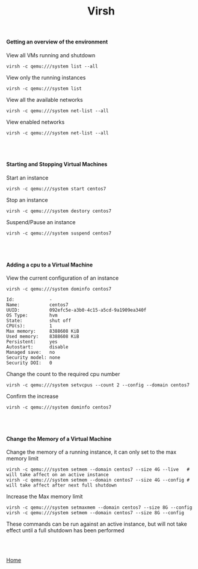 #+OPTIONS: num:nil toc:nil html-postamble:nil html-style:nil
#+TITLE: Virsh
  
#+BEGIN_EXPORT html
<h4>Getting an overview of the environment</h4>
#+END_EXPORT
   
#+BEGIN_EXPORT html
<p>View all VMs running and shutdown</p>
#+END_EXPORT
#+ATTR_HTML: :textarea t :width 80
#+BEGIN_EXAMPLE
virsh -c qemu:///system list --all
#+END_EXAMPLE

#+BEGIN_EXPORT html
<p>View only the running instances</p>
#+END_EXPORT
#+ATTR_HTML: :textarea t :width 80
#+BEGIN_EXAMPLE
virsh -c qemu:///system list
#+END_EXAMPLE

#+BEGIN_EXPORT html
<p>View all the available networks</p>
#+END_EXPORT
#+ATTR_HTML: :textarea t :width 80
#+BEGIN_EXAMPLE
virsh -c qemu:///system net-list --all
#+END_EXAMPLE

#+BEGIN_EXPORT html
<p>View enabled networks</p>
#+END_EXPORT
#+ATTR_HTML: :textarea t :width 80
#+BEGIN_EXAMPLE
virsh -c qemu:///system net-list --all
#+END_EXAMPLE

#+BEGIN_EXPORT html
<br></br>
<h4>Starting and Stopping Virtual Machines</h4>
#+END_EXPORT
#+BEGIN_EXPORT html
<p>Start an instance</p>
#+END_EXPORT
#+ATTR_HTML: :textarea t :width 80
#+BEGIN_EXAMPLE
virsh -c qemu:///system start centos7
#+END_EXAMPLE

#+BEGIN_EXPORT html
<p>Stop an instance</p>
#+END_EXPORT
#+ATTR_HTML: :textarea t :width 80
#+BEGIN_EXAMPLE
virsh -c qemu:///system destory centos7
#+END_EXAMPLE

#+BEGIN_EXPORT html
<p>Suspend/Pause an instance</p>
#+END_EXPORT
#+ATTR_HTML: :textarea t :width 80
#+BEGIN_EXAMPLE
virsh -c qemu:///system suspend centos7
#+END_EXAMPLE

#+BEGIN_EXPORT html
<br></br>
<h4>Adding a cpu to a Virtual Machine</h4>
<p>View the current configuration of an instance</p>
#+END_EXPORT

#+ATTR_HTML: :textarea t :width 80
#+BEGIN_EXAMPLE
virsh -c qemu:///system dominfo centos7
#+END_EXAMPLE

#+ATTR_HTML: :textarea t :width 80
#+BEGIN_EXAMPLE
Id:             -
Name:           centos7
UUID:           092efc5e-a3b0-4c15-a5cd-9a1909ea340f
OS Type:        hvm
State:          shut off
CPU(s):         1
Max memory:     8388608 KiB
Used memory:    8388608 KiB
Persistent:     yes
Autostart:      disable
Managed save:   no
Security model: none
Security DOI:   0
#+END_EXAMPLE

#+BEGIN_EXPORT html
<p>Change the count to the required cpu number</p>
#+END_EXPORT
#+ATTR_HTML: :textarea t :width 80
#+BEGIN_EXAMPLE
virsh -c qemu:///system setvcpus --count 2 --config --domain centos7
#+END_EXAMPLE

#+BEGIN_EXPORT html
<p>Confirm the increase</p>
#+END_EXPORT
#+ATTR_HTML: :textarea t :width 80
#+BEGIN_EXAMPLE
virsh -c qemu:///system dominfo centos7
#+END_EXAMPLE


#+BEGIN_EXPORT html
<br></br>
<h4>Change the Memory of a Virtual Machine</h4>
<p>Change the memory of a running instance, it can only set to the max memory limit</p>
#+END_EXPORT
#+ATTR_HTML: :textarea t :width 110 :height 2
#+BEGIN_EXAMPLE
virsh -c qemu:///system setmem --domain centos7 --size 4G --live   # will take affect on an active instance
virsh -c qemu:///system setmem --domain centos7 --size 4G --config # will take affect after next full shutdown
#+END_EXAMPLE

#+BEGIN_EXPORT html
<p>Increase the Max memory limit</p>
#+END_EXPORT
#+ATTR_HTML: :textarea t :width 80
#+BEGIN_EXAMPLE
virsh -c qemu:///system setmaxmem --domain centos7 --size 8G --config
virsh -c qemu:///system setmem --domain centos7 --size 8G --config
#+END_EXAMPLE
#+BEGIN_EXPORT html
<p>These commands can be run against an active instance, but will not take effect until a full shutdown has been performed</p>
<br></br>
#+END_EXPORT

[[https://manlug-notes.github.io/notes/index.html][Home]]
